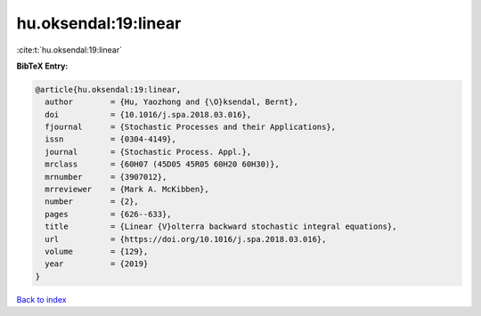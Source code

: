 hu.oksendal:19:linear
=====================

:cite:t:`hu.oksendal:19:linear`

**BibTeX Entry:**

.. code-block:: bibtex

   @article{hu.oksendal:19:linear,
     author        = {Hu, Yaozhong and {\O}ksendal, Bernt},
     doi           = {10.1016/j.spa.2018.03.016},
     fjournal      = {Stochastic Processes and their Applications},
     issn          = {0304-4149},
     journal       = {Stochastic Process. Appl.},
     mrclass       = {60H07 (45D05 45R05 60H20 60H30)},
     mrnumber      = {3907012},
     mrreviewer    = {Mark A. McKibben},
     number        = {2},
     pages         = {626--633},
     title         = {Linear {V}olterra backward stochastic integral equations},
     url           = {https://doi.org/10.1016/j.spa.2018.03.016},
     volume        = {129},
     year          = {2019}
   }

`Back to index <../By-Cite-Keys.html>`_
